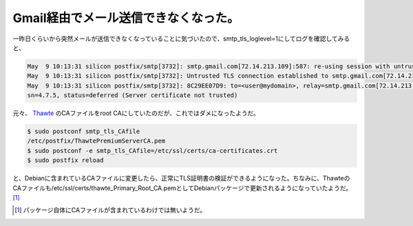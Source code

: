 Gmail経由でメール送信できなくなった。
=====================================

一昨日くらいから突然メールが送信できなくなっていることに気づいたので、smtp_tls_loglevel=1にしてログを確認してみると、


.. code-block:: ini


   May  9 10:13:31 silicon postfix/smtp[3732]: smtp.gmail.com[72.14.213.109]:587: re-using session with untrusted certificate, look for details earlier in the log
   May  9 10:13:31 silicon postfix/smtp[3732]: Untrusted TLS connection established to smtp.gmail.com[72.14.213.109]:587: TLSv1 with cipher RC4-MD5 (128/128 bits)
   May  9 10:13:31 silicon postfix/smtp[3732]: 8C29EE07D9: to=<user@mydomain>, relay=smtp.gmail.com[72.14.213.109]:587, delay=2182, delays=2182/0.03/0.53/0, d
   sn=4.7.5, status=deferred (Server certificate not trusted)




元々、 `Thawte <https://www.thawte.com/roots/index.html>`_ のCAファイルをroot CAにしていたのだが、これではダメになったようだ。


.. code-block:: sh


   $ sudo postconf smtp_tls_CAfile
   /etc/postfix/ThawtePremiumServerCA.pem
   $ sudo postconf -e smtp_tls_CAfile=/etc/ssl/certs/ca-certificates.crt
   $ sudo postfix reload


と、Debianに含まれているCAファイルに変更したら、正常にTLS証明書の検証ができるようになった。ちなみに、ThawteのCAファイルも/etc/ssl/certs/thawte_Primary_Root_CA.pemとしてDebianパッケージで更新されるようになっていたようだ。 [#]_ 




.. [#] パッケージ自体にCAファイルが含まれているわけでは無いようだ。


.. author:: default
.. categories:: Debian,Unix/Linux,security
.. tags::
.. comments::

